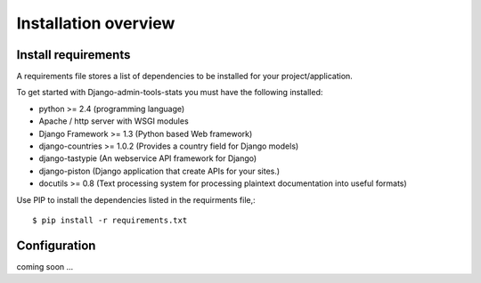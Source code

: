 .. _installation-overview:

=====================
Installation overview
=====================

.. _install-requirements:

Install requirements
====================

A requirements file stores a list of dependencies to be installed for your project/application.

To get started with Django-admin-tools-stats you must have the following installed:

- python >= 2.4 (programming language)
- Apache / http server with WSGI modules
- Django Framework >= 1.3 (Python based Web framework)
- django-countries >= 1.0.2 (Provides a country field for Django models)
- django-tastypie (An webservice API framework for Django)
- django-piston (Django application that create APIs for your sites.)
- docutils >= 0.8 (Text processing system for processing plaintext documentation into useful formats)


Use PIP to install the dependencies listed in the requirments file,::

    $ pip install -r requirements.txt


.. _configuration:

Configuration
=============

coming soon ...